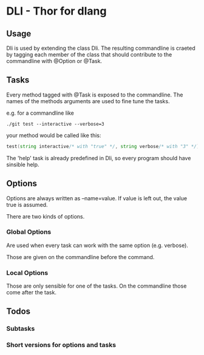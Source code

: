 * DLI - Thor for dlang
#+BEGIN_CENTER
[[https://raw.githubusercontent.com/gizmomogwai/dli/master/logo.png]]
#+END_CENTER

** Usage

Dli is used by extending the class Dli. The resulting commandline is
craeted by tagging each member of the class that should contribute to
the commandline with @Option or @Task.

** Tasks

Every method tagged with @Task is exposed to the commandline. The
names of the methods arguments are used to fine tune the tasks.

e.g. for a commandline like

#+BEGIN_SRC shell
./git test --interactive --verbose=3
#+END_SRC

your method would be called like this:
#+BEGIN_SRC d
test(string interactive/* with "true" */, string verbose/* with "3" */);
#+END_SRC

The 'help' task is already predefined in Dli, so every program should
have sinsible help.

** Options

Options are always written as --name=value. If value is left out, the
value true is assumed.

There are two kinds of options.

*** Global Options

Are used when every task can work with the same option (e.g. verbose).

Those are given on the commandline before the command.

*** Local Options

Those are only sensible for one of the tasks. On the commandline those
come after the task.

** Todos

*** Subtasks
*** Short versions for options and tasks
